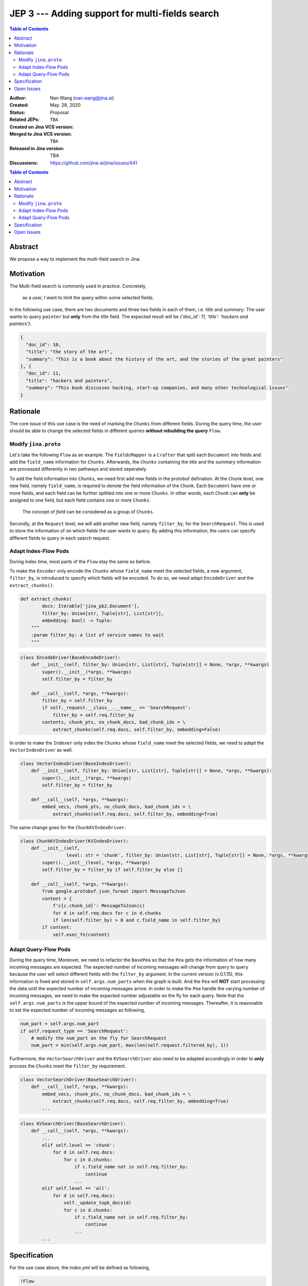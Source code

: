 JEP 3 --- Adding support for multi-fields search
=================================================================

.. contents:: Table of Contents
   :depth: 3


:Author: Nan Wang (nan.wang@jina.ai)
:Created: May. 28, 2020
:Status: Proposal
:Related JEPs:
:Created on Jina VCS version: ``TBA``
:Merged to Jina VCS version: ``TBA``
:Released in Jina version: TBA
:Discussions: https://github.com/jina-ai/jina/issues/441

.. contents:: Table of Contents
   :depth: 2

Abstract
--------

We propose a way to implement the multi-field search in Jina.

Motivation
---------
The Multi-field search is commonly used in practice. Concretely,

.. highlights::
    as a user, I want to limit the query within some selected fields.

In the following use case, there are two documents and three two fields in each of them, i.e. `title` and `summary`.
The user wants to query ``painter`` but **only** from the `title` field. The expected result will be `{'doc_id': 11, 'title': 'hackers and painters'}`.

.. highlight:: json
.. code-block:: json

    {
      "doc_id": 10,
      "title": "the story of the art",
      "summary": "This is a book about the history of the art, and the stories of the great painters"
    }, {
      "doc_id": 11,
      "title": "hackers and painters",
      "summary": "This book discusses hacking, start-up companies, and many other technological issues"
    }


Rationale
---------
The core issue of this use case is the need of marking the ``Chunks`` from different fields.
During the query time,
the user should be able to change the selected fields in different queries **without rebuilding the query** ``Flow``.

Modify ``jina.proto``
^^^^^^^^^^^^^^^^^^^^^

Let's take the following ``Flow`` as an example.
The ``FieldsMapper`` is a ``Crafter`` that split each ``Document`` into fields and add the  ``field_name`` information for ``Chunks``.
Afterwards, the ``Chunks`` containing the `title` and the `summary` information are processed differently in two pathways and stored seperately.

.. image:: JEP3-index-design.png
   :align: center
   :width: 60%

To add the field information into ``Chunks``, we need first add new fields in the protobuf defination.
At the ``Chunk`` level, one new field, namely ``field_name``, is required to denote the field information of the ``Chunk``.
Each ``Document`` have one or more fields, and each field can be further splitted into one or more ``Chunks``.
In other words, each ``Chunk`` can **only** be assigned to one field, but each field contains one or more ``Chunks``.

.. highlights::
    The concept of `field` can be considered as a group of ``Chunks``.

Secondly, at the ``Request`` level, we will add another new field, namely ``filter_by``, for the ``SearchRequest``.
This is used to store the information of on which fields the user wants to query.
By adding this information, the users can specify different fields to query in each search request.

Adapt Index-Flow Pods
^^^^^^^^^^^^^^^^^^^^^
During index time, most parts of the ``Flow`` stay the same as before.

To make the ``Encoder`` only encode the ``Chunks`` whose ``field_name`` meet the selected fields, a new argument, ``filter_by``, is introduced to specify which fields will be encoded.
To do so, we need adapt ``EncodeDriver`` and the ``extract_chunks()``.

.. highlight:: python
.. code-block:: python

    def extract_chunks(
            docs: Iterable['jina_pb2.Document'],
            filter_by: Union[str, Tuple[str], List[str]],
            embedding: bool) -> Tuple:
        """
        :param filter_by: a list of service names to wait
        """

.. highlight:: python
.. code-block:: python

    class EncodeDriver(BaseEncodeDriver):
        def __init__(self, filter_by: Union[str, List[str], Tuple[str]] = None, *args, **kwargs)
            super().__init__(*args, **kwargs)
            self.filter_by = filter_by

        def __call__(self, *args, **kwargs):
            filter_by = self.filter_by
            if self._request.__class__.__name__ == 'SearchRequest':
                filter_by = self.req.filter_by
            contents, chunk_pts, no_chunk_docs, bad_chunk_ids = \
                extract_chunks(self.req.docs, self.filter_by, embedding=False)


In order to make the ``Indexer`` only index the ``Chunks`` whose ``field_name`` meet the selected fields, we need to adapt the ``VectorIndexDriver`` as well.

.. highlight:: python
.. code-block:: python

    class VectorIndexDriver(BaseIndexDriver):
        def __init__(self, filter_by: Union[str, List[str], Tuple[str]] = None, *args, **kwargs):
            super().__init__(*args, **kwargs)
            self.filter_by = filter_by

        def __call__(self, *args, **kwargs):
            embed_vecs, chunk_pts, no_chunk_docs, bad_chunk_ids = \
                extract_chunks(self.req.docs, self.filter_by, embedding=True)


The same change goes for the ``ChunkKVIndexDriver``.

.. highlight:: python
.. code-block:: python

    class ChunkKVIndexDriver(KVIndexDriver):
        def __init__(self,
                     level: str = 'chunk', filter_by: Union[str, List[str], Tuple[str]] = None, *args, **kwargs):
            super().__init__(level, *args, **kwargs)
            self.filter_by = filter_by if self.filter_by else []

        def __call__(self, *args, **kwargs):
            from google.protobuf.json_format import MessageToJson
            content = {
                f'c{c.chunk_id}': MessageToJson(c)
                for d in self.req.docs for c in d.chunks
                if len(self.filter_by) > 0 and c.field_name in self.filter_by}
            if content:
                self.exec_fn(content)


Adapt Query-Flow Pods
^^^^^^^^^^^^^^^^^^^^^

During the query time,
Moreover, we need to refactor the ``BasePea`` so that the ``Pea`` gets the information of how many incoming messages are expected.
The expected number of incoming messages will change from query to query because the user will select different fields with the ``filter_by`` argument.
In the current version (v.0.1.15), this information is fixed and stored in ``self.args.num_parts`` when the graph is built.
And the ``Pea`` will **NOT** start processing the data until the expected number of incoming messages arrive.
In order to make the ``Pea`` handle the varying number of incoming messages, we need to make the expected number adjustable on the fly for each query.
Note that the ``self.args.num_parts`` is the upper bound of the expected number of incoming messages.
Thereafter, it is reasonable to set the expected number of incoming messages as following,

.. highlight:: python
.. code-block:: python

        num_part = self.args.num_part
        if self.request_type == 'SearchRequest':
            # modify the num_part on the fly for SearchRequest
            num_part = min(self.args.num_part, max(len(self.request.filtered_by), 1))

Furthermore, the ``VectorSearchDriver`` and the ``KVSearchDriver`` also need to be adapted accordingly in order to **only** process the ``Chunks`` meet the ``filter_by`` requirement.

.. highlight:: python
.. code-block:: python

    class VectorSearchDriver(BaseSearchDriver):
        def __call__(self, *args, **kwargs):
            embed_vecs, chunk_pts, no_chunk_docs, bad_chunk_ids = \
                extract_chunks(self.req.docs, self.req.filter_by, embedding=True)
            ...


.. highlight:: python
.. code-block:: python

    class KVSearchDriver(BaseSearchDriver):
        def __call__(self, *args, **kwargs):
            ...
            elif self.level == 'chunk':
                for d in self.req.docs:
                    for c in d.chunks:
                        if c.field_name not in self.req.filter_by:
                            continue
                        ...
            elif self.level == 'all':
                for d in self.req.docs:
                    self._update_topk_docs(d)
                    for c in d.chunks:
                        if c.field_name not in self.req.filter_by:
                            continue
                        ...
            ...


Specification
-------------

For the use case above, the `index.yml` will be defined as following,

.. highlight:: yaml
.. code-block:: yaml

    !Flow
    pods:
      fields_mapper:
        uses: mapper.yml
      title_encoder:
        uses: title_encoder.yml
        needs: fields_mapper
      sum_encoder:
        uses: sum_encoder.yml
        needs: fields_mapper
      title_indexer:
        uses: title_indexer.yml
        needs: title_encoder
      sum_indexer:
        uses: sum_indexer.yml
        needs: sum_encoder
      join:
        needs:
          - title_indexer
          - sum_indexer

And the `mapper.yml` will be defined as below,

.. highlight:: yaml
.. code-block:: yaml

    !FilterMapper
    requests:
      on:
        [SearchRequest, IndexRequest]:
          - !MapperDriver
            with:
              method: craft
              mapping: {'title': 'title', 'summary': 'summ'}

The `sum_encoder.yml` is as below,

.. highlight:: yaml
.. code-block:: yaml

    !AnotherTextEncoder
    requests:
      on:
        [SearchRequest, IndexRequest]:
          - !EncodeDriver
            with:
              method: encode
              filter_by: summ

The `sum_indexer.yml` is as below,

.. highlight:: yaml
.. code-block:: yaml

    !ChunkIndexer
    components:
      - !NumpyIndexer
        with:
          index_filename: vec.gz
      - !BasePbIndexer
        with:
          index_filename: chunk.gz
    requests:
      on:
        IndexRequest:
          - !VectorIndexDriver
            with:
              executor: NumpyIndexer
              filter_by: summ
          - !PruneDriver {}
          - !KVIndexDriver
            with:
              level: chunk
              executor: BasePbIndexer
              filter_by: summ
        SearchRequest:
          - !VectorSearchDriver
            with:
              executor: NumpyIndexer
              filter_by: summ
          - !PruneDriver {}
          - !KVSearchDriver
            with:
              level: chunk
              executor: BasePbIndexer
              filter_by: summ


To send the request, one can specify the `filter_by` argument as below,

.. highlight:: python
.. code-block:: python

        with flow.build() as fl:
            fl.search(read_data_fn, callback=call_back_fn, filter_by=['title',])


Open Issues
-----------

This use case can be further extened to the multi-modality search by extending the ``filter_by`` to accepting the ``mimitype``.